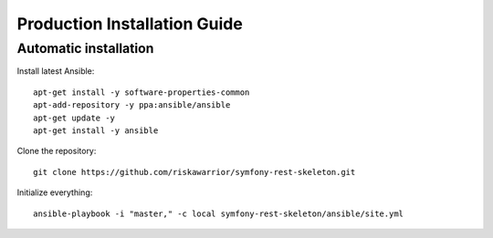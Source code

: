 Production Installation Guide
=============================

Automatic installation
----------------------

Install latest Ansible::

   apt-get install -y software-properties-common
   apt-add-repository -y ppa:ansible/ansible
   apt-get update -y
   apt-get install -y ansible

Clone the repository::

   git clone https://github.com/riskawarrior/symfony-rest-skeleton.git

Initialize everything::

   ansible-playbook -i "master," -c local symfony-rest-skeleton/ansible/site.yml

